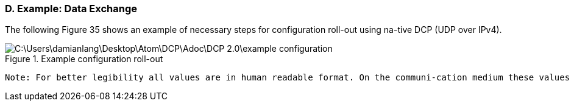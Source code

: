 === D. Example: Data Exchange
The following Figure 35 shows an example of necessary steps for configuration roll-out using na-tive DCP (UDP over IPv4).

.Example configuration roll-out
image::C:\Users\damianlang\Desktop\Atom\DCP\Adoc\DCP_2.0\example_configuration.png[]

  Note: For better legibility all values are in human readable format. On the communi-cation medium these values are transported as defined in this specification.
